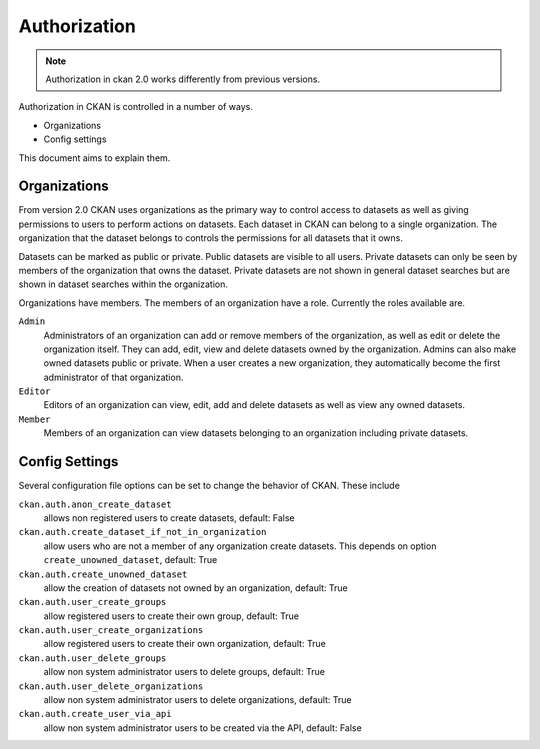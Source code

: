 =============
Authorization
=============

.. note:: Authorization in ckan 2.0 works differently from previous versions.

Authorization in CKAN is controlled in a number of ways.

* Organizations
* Config settings

This document aims to explain them.

Organizations
-------------

From version 2.0 CKAN uses organizations as the primary way to control
access to datasets as well as giving permissions to users to perform actions
on datasets. Each dataset in CKAN can belong to a single organization.  The
organization that the dataset belongs to controls the permissions for all
datasets that it owns.

Datasets can be marked as public or private.  Public datasets are visible to
all users. Private datasets can only be seen by members of the organization
that owns the dataset.  Private datasets are not shown in general dataset
searches but are shown in dataset searches within the organization.

Organizations have members.  The members of an organization have a role.
Currently the roles available are.

``Admin``
  Administrators of an organization can add or remove members of the
  organization, as well as edit or delete the organization itself.  They can
  add, edit, view and delete datasets owned by the organization.  Admins can
  also make owned datasets public or private.  When a user creates a new
  organization, they automatically become the first administrator of that
  organization.

``Editor``
  Editors of an organization can view, edit, add and delete datasets as well
  as view any owned datasets.

``Member``
  Members of an organization can view datasets belonging to an organization
  including private datasets.


Config Settings
---------------

Several configuration file options can be set to change the behavior of CKAN.
These include

``ckan.auth.anon_create_dataset``
  allows non registered users to create datasets, default: False

``ckan.auth.create_dataset_if_not_in_organization``
  allow users who are not a member of any organization create datasets.
  This depends on option ``create_unowned_dataset``, default: True

``ckan.auth.create_unowned_dataset``
  allow the creation of datasets not owned by an organization, default: True

``ckan.auth.user_create_groups``
  allow registered users to create their own group, default: True

``ckan.auth.user_create_organizations``
  allow registered users to create their own organization, default: True

``ckan.auth.user_delete_groups``
  allow non system administrator users to delete groups, default: True

``ckan.auth.user_delete_organizations``
  allow non system administrator users to delete organizations, default: True

``ckan.auth.create_user_via_api``
  allow non system administrator users to be created via the API, default: False
